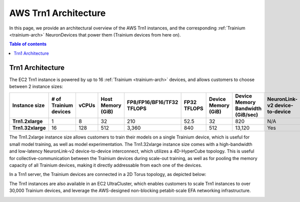 .. _aws-trn1-arch:

AWS Trn1 Architecture
=====================

In this page, we provide an architectural overview of the AWS Trn1
instances, and the corresponding :ref:`Trainium <trainium-arch>` NeuronDevices that power them
(Trainium devices from here on).

.. contents::  Table of contents
   :local:
   :depth: 2

.. _trn1-arch:

Trn1 Architecture
-----------------

The EC2 Trn1 instance is powered by up to 16 :ref:`Trainium <trainium-arch>` devices, and allows
customers to choose between 2 instance sizes:


.. list-table::
    :widths: auto
    :header-rows: 1
    :stub-columns: 1    
    :align: left
      

    *   - Instance size
        - # of Trainium devices
        - vCPUs
        - Host Memory (GiB)
        - FP8/FP16/BF16/TF32 TFLOPS
        - FP32 TFLOPS
        - Device Memory (GiB)
        - Device Memory Bandwidth (GiB/sec)
        - NeuronLink-v2 device-to-device 
        - EFA bandwidth (Gbps)

    *   - Trn1.2xlarge
        - 1
        - 8
        - 32
        - 210
        - 52.5
        - 32
        - 820
        - N/A
        - up-to 25 

    *   - Trn1.32xlarge
        - 16
        - 128
        - 512
        - 3,360
        - 840
        - 512
        - 13,120
        - Yes
        - 800


The Trn1.2xlarge instance size allows customers to train their models on
a single Trainium device, which is useful for small model training, as
well as model experimentation. The Trn1.32xlarge instance size comes
with a high-bandwidth and low-latency NeuronLink-v2 device-to-device
interconnect, which utilizes a 4D-HyperCube topology. This is useful for
collective-communication between the Trainium devices during scale-out
training, as well as for pooling the memory capacity of all Trainium
devices, making it directly addressable from each one of the devices.

In a Trn1 server, the Trainium devices are connected in a 2D Torus topology, as depicted below:

.. image:: /images/trn1-topology.png

The Trn1 instances are also available in an EC2 UltraCluster, which
enables customers to scale Trn1 instances to over 30,000 Trainium
devices, and leverage the AWS-designed non-blocking petabit-scale EFA
networking infrastructure.

.. image:: /images/trn1-ultra-cluster.png



